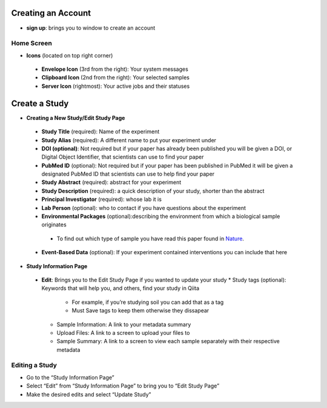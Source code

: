 Creating an Account
===================
*  **sign up**: brings you to window to create an account
Home Screen
-----------
* **Icons** (located on top right corner)
 * **Envelope Icon** (3rd from the right): Your system messages
 * **Clipboard Icon** (2nd from the right): Your selected samples
 * **Server Icon** (rightmost): Your active jobs and their statuses
Create a Study
==============
* **Creating a New Study/Edit Study Page**
 * **Study Title** (required): Name of the experiment
 * **Study Alias** (required): A different name to put your experiment under
 * **DOI (optional)**: Not required but if your paper has already been published you will be given a DOI, or Digital Object Identifier, that scientists can use to find your paper
 * **PubMed ID** (optional): Not required but if your paper has been published in PubMed it will be given a designated PubMed ID that scientists can use to help find your paper
 * **Study Abstract** (required): abstract for your experiment
 * **Study Description** (required): a quick description of your study, shorter than the abstract
 * **Principal Investigator** (required): whose lab it is
 * **Lab Person** (optional): who to contact if you have questions about the experiment
 * **Environmental Packages** (optional):describing the environment from which a biological sample originates
  * To find out which type of sample you have read this paper found in `Nature <http://www.nature.com/nbt/journal/v29/n5/full/nbt.1823.html>`__.
 * **Event-Based Data** (optional): If your experiment contained interventions you can include that here
* **Study Information Page**
 * **Edit**: Brings you to the Edit Study Page if you wanted to update your study
   * Study tags (optional): Keywords that will help you, and others, find your study in Qiita
      *   For example, if you’re studying soil you can add that as a tag
      *   Must Save tags to keep them otherwise they dissapear
   * Sample Information: A link to your metadata summary 
   * Upload Files: A link to a screen to upload your files to
   * Sample Summary: A link to a screen to view each sample separately with their respective metadata
Editing a Study
----------------
*  Go to the “Study Information Page”
*  Select “Edit” from “Study Information Page” to bring you to “Edit Study Page”
*  Make the desired edits and select “Update Study”


